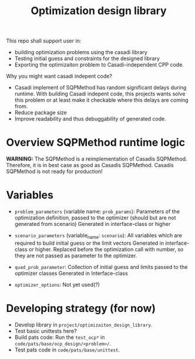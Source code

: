 #+title: Optimization design library

This repo shall support user in:
- building optimization problems using the casadi library
- Testing initial guess and constraints for the designed library
- Exporting the optimizaiton problem to Casadi-independent CPP code.
  
Why you might want casadi indepent code?
- Casadi implement of SQPMethod has random significant delays during runtime. With building Casadi indepent code, this projects wants solve this problem or at least make it checkable where this delays are coming from.
- Reduce package size
- Improve readability and thus debuggability of generated code.

* Overview SQPMethod runtime logic

*WARNING:* The SQPMethod is a reimplementation of Casadis SQPMethod. Therefore, it is in best case as good as Casadis SQPMethod. Casadis SQPMethod is not ready for production!

  [[file:doc/optimization-design-library-design.svg]]

* Variables
- =problem_parameters= (variable name: =prob_params=): Parameters of the optimization definition, passed to the optimizer (should but are not generated from scenario)
  Generated in interface-class or higher
- =scenario_parameters= (variable_name: =scenario=): All variables which are required to build initial guess or the limit vectors
  Generated in interface-class or higher. Replaced before the optimization call with number, so they are not passed as parameter to the optimizer.

- =quad_prob_parameter=: Collection of initial guess and limits passed to the optimizer classes
  Generated in Interface-class
- =optimizer_options=: Not yet used(?)

  [[file:doc/variable-process-overview.svg]]

* Developing strategy (for now)
- Develop library in =project/optimizaiton_design_library=.
- Test basic unittests here?
- Build pats code:
  Run the =test_ocp*= in =code/pats/base/ocp_design/<problem>/=.
- Test pats code in =code/pats/base/unittest=.
